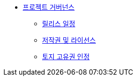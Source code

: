 * xref:project-governance.adoc[프로젝트 거버넌스]
** xref:release-schedule.adoc[릴리스 일정]
** xref:copyright-and-license.adoc[저작권 및 라이선스]
** xref:land-acknowledgement.adoc[토지 고유권 인정]

